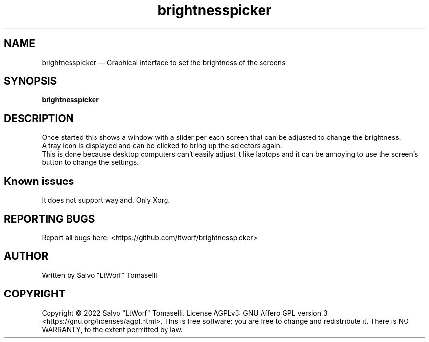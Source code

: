.TH "brightnesspicker" 1 "Mar 24, 2022" "Screen brightness picker"
.SH "NAME"
brightnesspicker \(em Graphical interface to set the brightness of the screens
.SH "SYNOPSIS"
.PP
\fBbrightnesspicker\fR

.SH "DESCRIPTION"
.PP
Once started this shows a window with a slider per each screen that can be adjusted to change the brightness.
.br
A tray icon is displayed and can be clicked to bring up the selectors again.
.br
This is done because desktop computers can't easily adjust it like laptops and it can be annoying to use the screen's button to change the settings.

.SH "Known issues"
.PP
It does not support wayland. Only Xorg.

.SH "REPORTING BUGS"
.PP
Report all bugs here: <https://github.com/ltworf/brightnesspicker>

.SH "AUTHOR"
.PP
Written by Salvo "LtWorf" Tomaselli

.SH "COPYRIGHT"
.PP
Copyright © 2022 Salvo "LtWorf" Tomaselli. License AGPLv3: GNU Affero GPL version 3 <https://gnu.org/licenses/agpl.html>.
This is free software: you are free to change and redistribute it.  There is NO WARRANTY, to the extent permitted by law.

